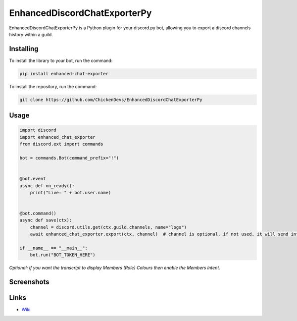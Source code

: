 EnhancedDiscordChatExporterPy
=====================

|version| |license| |language|

.. |license| image:: https://img.shields.io/pypi/l/enhanced-chat-exporter

.. |version| image:: https://img.shields.io/pypi/v/enhanced-chat-exporter

.. |language| image:: https://img.shields.io/github/languages/top/ChickenDevs/EnhancedDiscordChatExporterPy

EnhancedDiscordChatExporterPy is a Python plugin for your discord.py bot, allowing you to export a discord channels history within a guild.

Installing
----------
To install the library to your bot, run the command:

.. code:: sh

    pip install enhanced-chat-exporter

To install the repository, run the command:

.. code:: sh

    git clone https://github.com/ChickenDevs/EnhancedDiscordChatExporterPy

Usage
-----
.. code:: py
    
    import discord
    import enhanced_chat_exporter
    from discord.ext import commands
    
    bot = commands.Bot(command_prefix="!")
    
    
    @bot.event
    async def on_ready():
        print("Live: " + bot.user.name)
    
    
    @bot.command()
    async def save(ctx):
        channel = discord.utils.get(ctx.guild.channels, name="logs")
        await enhanced_chat_exporter.export(ctx, channel)  # channel is optional, if not used, it will send into the current channel
    
    if __name__ == "__main__":
        bot.run("BOT_TOKEN_HERE")

*Optional: If you want the transcript to display Members (Role) Colours then enable the Members Intent.*

Screenshots
-----------

.. image:: https://raw.githubusercontent.com/ChickenDevs/EnhancedDiscordChatExporterPy/master/.screenshots/channel_output.png

.. image:: https://raw.githubusercontent.com/ChickenDevs/EnhancedDiscordChatExporterPy/master/.screenshots/html_output.png

Links
-----
- `Wiki <https://github.com/ChickenDevs/EnhancedDiscordChatExporterPy/wiki/>`_
